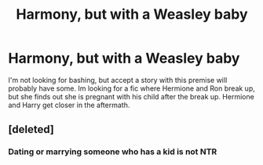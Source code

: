 #+TITLE: Harmony, but with a Weasley baby

* Harmony, but with a Weasley baby
:PROPERTIES:
:Author: mlatu315
:Score: 4
:DateUnix: 1619869672.0
:DateShort: 2021-May-01
:FlairText: Request
:END:
I'm not looking for bashing, but accept a story with this premise will probably have some. Im looking for a fic where Hermione and Ron break up, but she finds out she is pregnant with his child after the break up. Hermione and Harry get closer in the aftermath.


** [deleted]
:PROPERTIES:
:Score: -2
:DateUnix: 1619873890.0
:DateShort: 2021-May-01
:END:

*** Dating or marrying someone who has a kid is not NTR
:PROPERTIES:
:Author: bloodelemental
:Score: 2
:DateUnix: 1619879832.0
:DateShort: 2021-May-01
:END:
